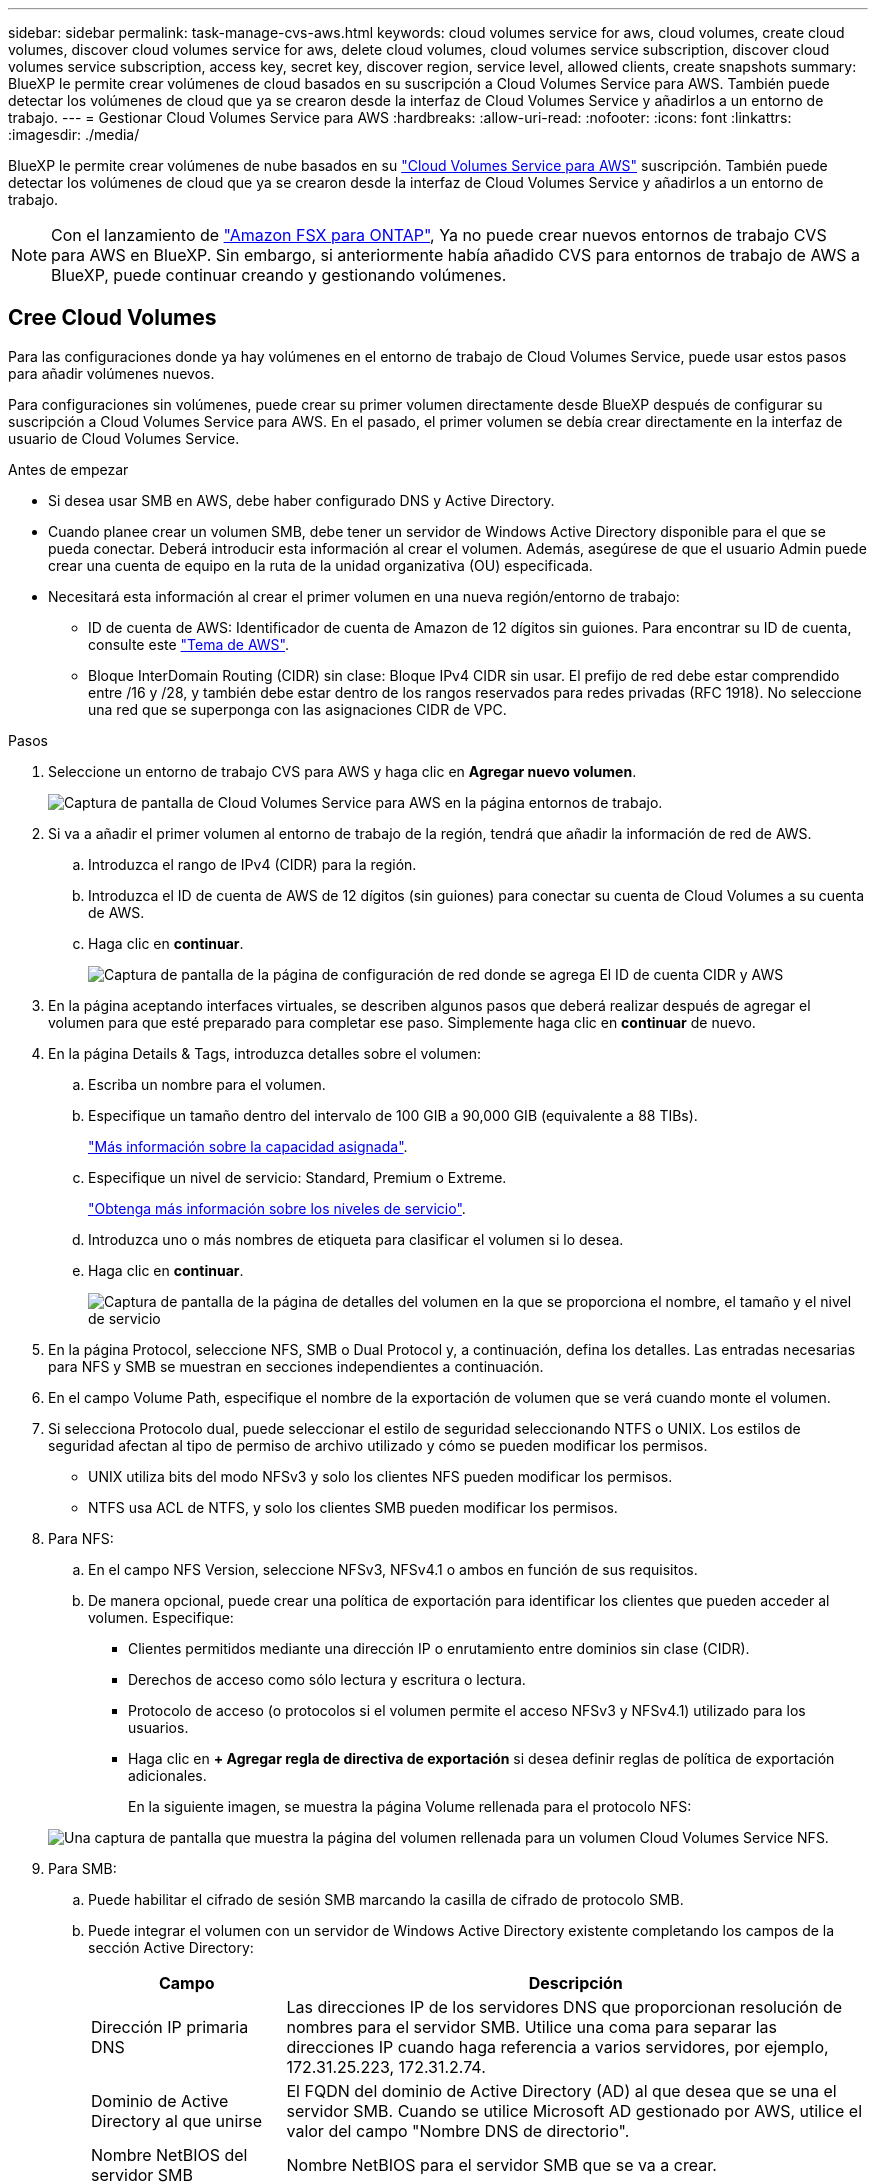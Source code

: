 ---
sidebar: sidebar 
permalink: task-manage-cvs-aws.html 
keywords: cloud volumes service for aws, cloud volumes, create cloud volumes, discover cloud volumes service for aws, delete cloud volumes, cloud volumes service subscription, discover cloud volumes service subscription, access key, secret key, discover region, service level, allowed clients, create snapshots 
summary: BlueXP le permite crear volúmenes de cloud basados en su suscripción a Cloud Volumes Service para AWS. También puede detectar los volúmenes de cloud que ya se crearon desde la interfaz de Cloud Volumes Service y añadirlos a un entorno de trabajo. 
---
= Gestionar Cloud Volumes Service para AWS
:hardbreaks:
:allow-uri-read: 
:nofooter: 
:icons: font
:linkattrs: 
:imagesdir: ./media/


[role="lead"]
BlueXP le permite crear volúmenes de nube basados en su https://cloud.netapp.com/cloud-volumes-service-for-aws["Cloud Volumes Service para AWS"^] suscripción. También puede detectar los volúmenes de cloud que ya se crearon desde la interfaz de Cloud Volumes Service y añadirlos a un entorno de trabajo.


NOTE: Con el lanzamiento de link:https://docs.aws.amazon.com/fsx/latest/ONTAPGuide/what-is-fsx-ontap.html["Amazon FSX para ONTAP"^], Ya no puede crear nuevos entornos de trabajo CVS para AWS en BlueXP. Sin embargo, si anteriormente había añadido CVS para entornos de trabajo de AWS a BlueXP, puede continuar creando y gestionando volúmenes.



== Cree Cloud Volumes

Para las configuraciones donde ya hay volúmenes en el entorno de trabajo de Cloud Volumes Service, puede usar estos pasos para añadir volúmenes nuevos.

Para configuraciones sin volúmenes, puede crear su primer volumen directamente desde BlueXP después de configurar su suscripción a Cloud Volumes Service para AWS. En el pasado, el primer volumen se debía crear directamente en la interfaz de usuario de Cloud Volumes Service.

.Antes de empezar
* Si desea usar SMB en AWS, debe haber configurado DNS y Active Directory.
* Cuando planee crear un volumen SMB, debe tener un servidor de Windows Active Directory disponible para el que se pueda conectar. Deberá introducir esta información al crear el volumen. Además, asegúrese de que el usuario Admin puede crear una cuenta de equipo en la ruta de la unidad organizativa (OU) especificada.
* Necesitará esta información al crear el primer volumen en una nueva región/entorno de trabajo:
+
** ID de cuenta de AWS: Identificador de cuenta de Amazon de 12 dígitos sin guiones. Para encontrar su ID de cuenta, consulte este link:https://docs.aws.amazon.com/IAM/latest/UserGuide/console-account-alias.html["Tema de AWS"^].
** Bloque InterDomain Routing (CIDR) sin clase: Bloque IPv4 CIDR sin usar. El prefijo de red debe estar comprendido entre /16 y /28, y también debe estar dentro de los rangos reservados para redes privadas (RFC 1918). No seleccione una red que se superponga con las asignaciones CIDR de VPC.




.Pasos
. Seleccione un entorno de trabajo CVS para AWS y haga clic en *Agregar nuevo volumen*.
+
image:screenshot_cvs_aws_cloud.gif["Captura de pantalla de Cloud Volumes Service para AWS en la página entornos de trabajo."]

. Si va a añadir el primer volumen al entorno de trabajo de la región, tendrá que añadir la información de red de AWS.
+
.. Introduzca el rango de IPv4 (CIDR) para la región.
.. Introduzca el ID de cuenta de AWS de 12 dígitos (sin guiones) para conectar su cuenta de Cloud Volumes a su cuenta de AWS.
.. Haga clic en *continuar*.
+
image:screenshot_cvs_aws_network_setup.png["Captura de pantalla de la página de configuración de red donde se agrega El ID de cuenta CIDR y AWS"]



. En la página aceptando interfaces virtuales, se describen algunos pasos que deberá realizar después de agregar el volumen para que esté preparado para completar ese paso. Simplemente haga clic en *continuar* de nuevo.
. En la página Details & Tags, introduzca detalles sobre el volumen:
+
.. Escriba un nombre para el volumen.
.. Especifique un tamaño dentro del intervalo de 100 GIB a 90,000 GIB (equivalente a 88 TIBs).
+
link:reference-cvs-service-levels-and-quotas.html#allocated-capacity["Más información sobre la capacidad asignada"^].

.. Especifique un nivel de servicio: Standard, Premium o Extreme.
+
link:reference-cvs-service-levels-and-quotas.html#service-levels["Obtenga más información sobre los niveles de servicio"^].

.. Introduzca uno o más nombres de etiqueta para clasificar el volumen si lo desea.
.. Haga clic en *continuar*.
+
image:screenshot_cvs_vol_details_page.png["Captura de pantalla de la página de detalles del volumen en la que se proporciona el nombre, el tamaño y el nivel de servicio"]



. En la página Protocol, seleccione NFS, SMB o Dual Protocol y, a continuación, defina los detalles. Las entradas necesarias para NFS y SMB se muestran en secciones independientes a continuación.
. En el campo Volume Path, especifique el nombre de la exportación de volumen que se verá cuando monte el volumen.
. Si selecciona Protocolo dual, puede seleccionar el estilo de seguridad seleccionando NTFS o UNIX. Los estilos de seguridad afectan al tipo de permiso de archivo utilizado y cómo se pueden modificar los permisos.
+
** UNIX utiliza bits del modo NFSv3 y solo los clientes NFS pueden modificar los permisos.
** NTFS usa ACL de NTFS, y solo los clientes SMB pueden modificar los permisos.


. Para NFS:
+
.. En el campo NFS Version, seleccione NFSv3, NFSv4.1 o ambos en función de sus requisitos.
.. De manera opcional, puede crear una política de exportación para identificar los clientes que pueden acceder al volumen. Especifique:
+
*** Clientes permitidos mediante una dirección IP o enrutamiento entre dominios sin clase (CIDR).
*** Derechos de acceso como sólo lectura y escritura o lectura.
*** Protocolo de acceso (o protocolos si el volumen permite el acceso NFSv3 y NFSv4.1) utilizado para los usuarios.
*** Haga clic en *+ Agregar regla de directiva de exportación* si desea definir reglas de política de exportación adicionales.
+
En la siguiente imagen, se muestra la página Volume rellenada para el protocolo NFS:

+
image:screenshot_cvs_nfs_details.png["Una captura de pantalla que muestra la página del volumen rellenada para un volumen Cloud Volumes Service NFS."]





. Para SMB:
+
.. Puede habilitar el cifrado de sesión SMB marcando la casilla de cifrado de protocolo SMB.
.. Puede integrar el volumen con un servidor de Windows Active Directory existente completando los campos de la sección Active Directory:
+
[cols="25,75"]
|===
| Campo | Descripción 


| Dirección IP primaria DNS | Las direcciones IP de los servidores DNS que proporcionan resolución de nombres para el servidor SMB. Utilice una coma para separar las direcciones IP cuando haga referencia a varios servidores, por ejemplo, 172.31.25.223, 172.31.2.74. 


| Dominio de Active Directory al que unirse | El FQDN del dominio de Active Directory (AD) al que desea que se una el servidor SMB. Cuando se utilice Microsoft AD gestionado por AWS, utilice el valor del campo "Nombre DNS de directorio". 


| Nombre NetBIOS del servidor SMB | Nombre NetBIOS para el servidor SMB que se va a crear. 


| Credenciales autorizadas para unirse al dominio | Nombre y contraseña de una cuenta de Windows con privilegios suficientes para agregar equipos a la unidad organizativa (OU) especificada dentro del dominio AD. 


| Unidad organizacional | La unidad organizativa del dominio AD para asociarla con el servidor SMB. El valor predeterminado es CN=equipos para las conexiones con su propio servidor de Windows Active Directory. Si configura Microsoft AD administrado de AWS como el servidor AD para Cloud Volumes Service, debe introducir *OU=equipos,OU=corp* en este campo. 
|===
+
En la siguiente imagen, se muestra la página volumen llena para el protocolo SMB:

+
image:screenshot_cvs_smb_details.png["Una captura de pantalla que muestra la página del volumen llena para un volumen Cloud Volumes Service de SMB."]

+

TIP: Debe seguir las directrices sobre la configuración del grupo de seguridad de AWS para habilitar volúmenes de cloud para que se integren correctamente con los servidores de Windows Active Directory. Consulte link:reference-security-groups-windows-ad-servers.html["Configuración del grupo de seguridad de AWS para servidores Windows AD"^] si quiere más información.



. En la página Volume from Snapshot, si desea que este volumen se cree según una copia de Snapshot de un volumen existente, seleccione la copia de Snapshot en la lista desplegable Snapshot Name.
. En la página Snapshot Policy, puede habilitar Cloud Volumes Service para crear copias Snapshot de los volúmenes según una programación. Puede hacer esto ahora o editar el volumen más tarde para definir la política de Snapshot.
+
Consulte link:task-manage-cloud-volumes-snapshots.html#create_or_modify_a_snapshot_policy["Crear una política de Snapshot"^] para obtener más información sobre la funcionalidad snapshot.

. Haga clic en *Añadir volumen*.


El nuevo volumen se agrega al entorno de trabajo.

.Después de terminar
Si este es el primer volumen creado en esta suscripción a AWS, debe iniciar la consola de gestión de AWS para aceptar la interfaz virtual que se usará en esta región de AWS para conectar todos sus volúmenes de cloud. Consulte https://docs.netapp.com/us-en/cloud_volumes/aws/media/cvs_aws_account_setup.pdf["Guía de configuración de la cuenta de Cloud Volumes Service para AWS de NetApp"^] para obtener más detalles.

Debe aceptar las interfaces en un plazo de 10 minutos después de hacer clic en el botón *Añadir volumen* o puede que se agote el tiempo de espera del sistema. Si esto sucede, envíe un correo electrónico a cvs-support@netapp.com con su ID de cliente de AWS y el número de serie de NetApp. El equipo de soporte solucionará el problema y puede reiniciar el proceso de incorporación.

A continuación, continúe con link:task-manage-cvs-aws.html#mount-the-cloud-volume["Montaje del volumen de cloud"].



== Monte el volumen de cloud

Es posible montar un volumen de cloud en la instancia de AWS. Cloud Volumes admite actualmente NFSv3 y NFSv4.1 para clientes de Linux y UNIX, y SMB 3.0 y 3.1.1 para clientes de Windows.

*Nota:* por favor use el protocolo/dialecto resaltado soportado por su cliente.

.Pasos
. Abra el entorno de trabajo.
. Pase el ratón sobre el volumen y haga clic en *montar el volumen*.
+
Los volúmenes NFS y SMB muestran instrucciones de montaje para ese protocolo. Los volúmenes de protocolo doble proporcionan ambos conjuntos de instrucciones.

. Pase el ratón sobre los comandos y cópielos en el portapapeles para simplificar este proceso. Solo tiene que agregar el directorio de destino/punto de montaje al final del comando.
+
*ejemplo de NFS:*

+
image:screenshot_cvs_aws_nfs_mount.png["Instrucciones de montaje para volúmenes NFS"]

+
El tamaño máximo de I/o definido por la `rsize` y.. `wsize` options es 1048576, sin embargo 65536 es el valor predeterminado recomendado para la mayoría de los casos de uso.

+
Tenga en cuenta que los clientes de Linux tendrán NFSv4.1 de manera predeterminada a menos que se especifique la versión con `vers=<nfs_version>` opción.

+
*ejemplo SMB:*

+
image:screenshot_cvs_aws_smb_mount.png["Instrucciones de montaje para volúmenes SMB"]

. Conéctese a su instancia de Amazon Elastic Compute Cloud (EC2) mediante un cliente SSH o RDP y, a continuación, siga las instrucciones de montaje de su instancia.
+
Después de completar los pasos de las instrucciones de montaje, debe haber montado correctamente el volumen de cloud en la instancia de AWS.





== Gestión de los volúmenes existentes

Puede gestionar los volúmenes existentes a medida que cambien sus necesidades de almacenamiento. Es posible ver, editar, restaurar y eliminar volúmenes.

.Pasos
. Abra el entorno de trabajo.
. Pase el ratón sobre el volumen.
+
image:screenshot_cvs_aws_volume_hover_menu.png["Captura de pantalla del menú de desplazamiento de volumen que le permite para realizar tareas de volumen"]

. Gestione sus volúmenes:
+
[cols="30,70"]
|===
| Tarea | Acción 


| Permite ver la información de un volumen | Seleccione un volumen y, a continuación, haga clic en *Info*. 


| Editar un volumen (incluida la política de Snapshot)  a| 
.. Seleccione un volumen y, a continuación, haga clic en *Editar*.
.. Modifique las propiedades del volumen y haga clic en *Actualizar*.




| Obtenga el comando de montaje NFS o SMB  a| 
.. Seleccione un volumen y, a continuación, haga clic en *montar el volumen*.
.. Haga clic en *Copiar* para copiar los comandos.




| Cree una copia Snapshot bajo demanda  a| 
.. Seleccione un volumen y, a continuación, haga clic en *Crear una copia Snapshot*.
.. Si es necesario, cambie el nombre de la instantánea y, a continuación, haga clic en *Crear*.




| Reemplace el volumen por el contenido de una copia Snapshot  a| 
.. Seleccione un volumen y, a continuación, haga clic en *revertir volumen a Snapshot*.
.. Seleccione una copia Snapshot y haga clic en *revertir*.




| Eliminar una copia Snapshot  a| 
.. Seleccione un volumen y, a continuación, haga clic en *Eliminar una copia Snapshot*.
.. Seleccione la copia Snapshot que desea eliminar y haga clic en *Eliminar*.
.. Vuelva a hacer clic en *Eliminar* para confirmar.




| Eliminar un volumen  a| 
.. Desmonte el volumen de todos los clientes:
+
*** En los clientes Linux, utilice `umount` comando.
*** En clientes Windows, haga clic en *desconectar unidad de red*.


.. Seleccione un volumen y, a continuación, haga clic en *Eliminar*.
.. Vuelva a hacer clic en *Eliminar* para confirmar.


|===




== Quitar Cloud Volumes Service de BlueXP

Puede eliminar una suscripción a Cloud Volumes Service para AWS y todos los volúmenes existentes de BlueXP. Los volúmenes no se eliminan, simplemente se eliminan de la interfaz BlueXP.

.Pasos
. Abra el entorno de trabajo.
+
image:screenshot_cvs_aws_remove.png["Una captura de pantalla de selección de la opción para eliminar Cloud Volumes Service de BlueXP."]

. Haga clic en la image:screenshot_gallery_options.gif[""] En la parte superior de la página y haga clic en *Quitar Cloud Volumes Service*.
. En el cuadro de diálogo de confirmación, haga clic en *Quitar*.




== Administrar la configuración de Active Directory

Si cambia sus servidores DNS o dominio de Active Directory, debe modificar el servidor SMB en Cloud Volumes Services para poder seguir sirviendo almacenamiento a los clientes.

También puede eliminar el vínculo a un Active Directory si ya no lo necesita.

.Pasos
. Abra el entorno de trabajo.
. Haga clic en la image:screenshot_gallery_options.gif[""] En la parte superior de la página y haga clic en *Administrar Active Directory*.
. Si no se ha configurado Active Directory, puede agregar uno ahora. Si se ha configurado uno, puede modificar los ajustes o eliminarlos utilizando image:screenshot_gallery_options.gif[""] botón.
. Especifique la configuración de Active Directory a la que desea unirse:
+
[cols="25,75"]
|===
| Campo | Descripción 


| Dirección IP primaria DNS | Las direcciones IP de los servidores DNS que proporcionan resolución de nombres para el servidor SMB. Utilice comas para separar las direcciones IP al hacer referencia a varios servidores, por ejemplo, 172.31.25.223, 172.31.2.74. 


| Dominio de Active Directory al que unirse | El FQDN del dominio de Active Directory (AD) al que desea que se una el servidor SMB. Cuando se utilice Microsoft AD gestionado por AWS, utilice el valor del campo "Nombre DNS de directorio". 


| Nombre NetBIOS del servidor SMB | Nombre NetBIOS para el servidor SMB que se va a crear. 


| Credenciales autorizadas para unirse al dominio | Nombre y contraseña de una cuenta de Windows con privilegios suficientes para agregar equipos a la unidad organizativa (OU) especificada dentro del dominio AD. 


| Unidad organizacional | La unidad organizativa del dominio AD para asociarla con el servidor SMB. El valor predeterminado es CN=equipos para las conexiones con su propio servidor de Windows Active Directory. Si configura Microsoft AD administrado de AWS como el servidor AD para Cloud Volumes Service, debe introducir *OU=equipos,OU=corp* en este campo. 
|===
. Haga clic en *Guardar* para guardar la configuración.

